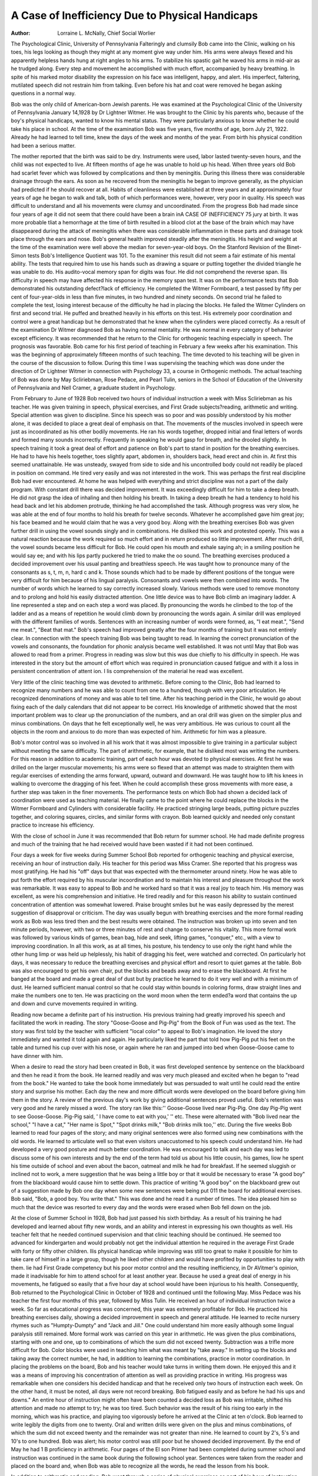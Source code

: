 A Case of Inefficiency Due to Physical Handicaps
=================================================

:Author: Lorraine L. McNally, Chief Social Worlier
The Psychological Clinic, University of Pennsylvania
Falteringly and clumsily Bob came into the Clinic, walking on
his toes, his legs looking as though they might at any moment give
way under him. His arms were always flexed and his apparently
helpless hands hung at right angles to his arms. To stabilize his
spastic gait he waved his arms in mid-air as he trudged along. Every
step and movement he accomplished with much effort, accompanied
by heavy breathing. In spite of his marked motor disability the
expression on his face was intelligent, happy, and alert. His imperfect, faltering, mutilated speech did not restrain him from talking. Even before his hat and coat were removed he began asking
questions in a normal way.

Bob was the only child of American-born Jewish parents. He
was examined at the Psychological Clinic of the University of Pennsylvania January 14,1928 by Dr Lightner Witmer. He was brought
to the Clinic by his parents who, because of the boy's physical handicaps, wanted to know his mental status. They were particularly
anxious to know whether he could take his place in school. At the
time of the examination Bob was five years, five months of age,
born July 21, 1922. Already he had learned to tell time, knew the
days of the week and months of the year. From birth his physical
condition had been a serious matter.

The mother reported that the birth was said to be dry. Instruments were used, labor lasted twenty-seven hours, and the child
was not expected to live. At fifteen months of age he was unable
to hold up his head. When three years old Bob had scarlet fever
which was followed by complications and then by meningitis. During this illness there was considerable drainage through the ears.
As soon as he recovered from the meningitis he began to improve
generally, as the physician had predicted if he should recover at all.
Habits of cleanliness were established at three years and at approximately four years of age he began to walk and talk, both of
which performances were, however, very poor in quality. His
speech was difficult to understand and all his movements were clumsy
and uncoordinated. From the progress Bob had made since four
years of age it did not seem that there could have been a brain inA CASE OF INEFFICIENCY 75
jury at birth. It was more probable tliat a hemorrhage at the time
of birth resulted in a blood clot at the base of the brain which may
have disappeared during the attack of meningitis when there was
considerable inflammation in these parts and drainage took place
through the ears and nose. Bob's general health improved steadily
after the meningitis. His height and weight at the time of the examination were well above the median for seven-year-old boys.
On the Stanford Revision of the Binet-Simon tests Bob's Intelligence Quotient was 101. To the examiner this result did not
seem a fair estimate of his mental ability. The tests that required
him to use his hands such as drawing a square or putting together
the divided triangle he was unable to do. His audito-vocal memory
span for digits was four. He did not comprehend the reverse span.
Ilis difficulty in speech may have affected his response in the memory
span test. It was on the performance tests that Bob demonstrated
his outstanding defect?lack of efficiency. He completed the Witmer Formboard, a test passed by fifty per cent of four-year-olds in
less than five minutes, in two hundred and ninety seconds. On
second trial he failed to complete the test, losing interest because of
the difficulty he had in placing the blocks. He failed the Witmer Cylinders on first and second trial. He puffed and breathed heavily in
his efforts on this test. His extremely poor coordination and control
were a great handicap but he demonstrated that he knew when
the cylinders were placed correctly. As a result of the examination
Dr Witmer diagnosed Bob as having normal mentality. He was
normal in every category of behavior except efficiency. It was
recommended that he return to the Clinic for orthogenic teaching
especially in speech. The prognosis was favorable.
Bob came for his first period of teaching in February a few
weeks after his examination. This was the beginning of approximately fifteeen months of such teaching. The time devoted to his
teaching will be given in the course of the discussion to follow.
During this time I was supervising the teaching which was done under the direction of Dr Lightner Witmer in connection with Psychology 33, a course in Orthogenic methods. The actual teaching
of Bob was done by May Scliriebman, Rose Pedace, and Pearl Tulin,
seniors in the School of Education of the University of Pennsylvania
and Nell Cramer, a graduate student in Psychology.

From February to June of 1928 Bob received two hours of
individual instruction a week with Miss Scliriebman as his teacher.
He was given training in speech, physical exercises, and First Grade
subjects?reading, arithmetic and writing. Special attention was
given to discipline. Since his speech was so poor and was possibly
understood by his mother alone, it was decided to place a great deal
of emphasis on that. The movements of the muscles involved in
speech were just as incoordinated as his other bodily movements.
He ran his words together, dropped initial and final letters of words
and formed many sounds incorrectly. Frequently in speaking he
would gasp for breath, and he drooled slightly. In speech training
it took a great deal of effort and patience on Bob's part to stand in
position for the breathing exercises. He had to have his heels together, toes slightly apart, abdomen in, shoulders back, head erect
and chin in. At first this seemed unattainable. He was unsteady,
swayed from side to side and his uncontrolled body could not readily
be placed in position on command. He tired very easily and was
not interested in the work. This was perhaps the first real discipline
Bob had ever encountered. At home he was helped with everything
and strict discipline was not a part of the daily program. With constant drill there was decided improvement. It was exceedingly difficult for him to take a deep breath. He did not grasp the idea of
inhaling and then holding his breath. In taking a deep breath he
had a tendency to hold his head back and let his abdomen protrude,
thinking he had accomplished the task. Although progress was very
slow, he was able at the end of four months to hold his breath for
twelve seconds. Whatever he accomplished gave him great joy; his
face beamed and he would claim that he was a very good boy. Along
with the breathing exercises Bob was given further drill in using
the vowel sounds singly and in combinations. He disliked this work
and protested openly. This was a natural reaction because the work
required so much effort and in return produced so little improvement.
After much drill, the vowel sounds became less difficult for
Bob. He could open his mouth and exhale saying ah; in a smiling
position he would say ee; and with his lips partly puckered he tried
to make the oo sound. The breathing exercises produced a decided
improvement over his usual panting and breathless speech. He was
taught how to pronounce many of the consonants as s, t, m, n, hard c
and k. Those sounds which had to be made by different positions of
the tongue were very difficult for him because of his lingual paralysis.
Consonants and vowels were then combined into words. The
number of words which he learned to say correctly increased slowly.
Various methods were used to remove monotony and to prolong and
hold his easily distracted attention. One little device was to have
Bob climb an imaginary ladder. A line represented a step and on
each step a word was placed. By pronouncing the words he climbed
to the top of the ladder and as a means of repetition he would climb
down by pronouncing the words again. A similar drill was employed with the different families of words. Sentences with an increasing number of words were formed, as, "I eat meat.", "Send
me meat.", "Beat that mat." Bob's speech had improved greatly
after the four months of training but it was not entirely clear.
In connection with the speech training Bob was being taught
to read. In learning the correct pronunciation of the vowels and
consonants, the foundation for phonic analysis became well established. It was not until May that Bob was allowed to read from a
primer. Progress in reading was slow but this was due chiefly to
his difficulty in speech. He was interested in the story but the
amount of effort which was required in pronunciation caused fatigue and with it a loss in persistent concentration of attent ion. I lis
comprehension of the material he read was excellent.

Very little of the clinic teaching time was devoted to arithmetic. Before coming to the Clinic, Bob had learned to recognize
many numbers and he was able to count from one to a hundred,
though with very poor articulation. He recognized denominations
of money and was able to tell time. After his teaching period in the
Clinic, he would go about fixing each of the daily calendars that did
not appear to be correct. His knowledge of arithmetic showed that
the most important problem was to clear up the pronunciation of
the numbers, and an oral drill was given on the simpler plus and
minus combinations. On days that he felt exceptionally well, he was
very ambitious. He was curious to count all the objects in the
room and anxious to do more than was expected of him. Arithmetic
for him was a pleasure.

Bob's motor control was so involved in all his work that it was
almost impossible to give training in a particular subject without
meeting the same difficulty. The part of arithmetic, for example, that
he disliked most was writing the numbers. For this reason in addition
to academic training, part of each hour was devoted to physical exercises. At first he was drilled on the larger muscular movements; his
arms were so flexed that an attempt was made to straighten them with
regular exercises of extending the arms forward, upward, outward
and downward. He was taught how to lift his knees in walking to
overcome the dragging of his feet. When he could accomplish these
gross movements with more ease, a further step was taken in the
finer movements. The performance tests on which Bob had shown a
decided lack of coordination were used as teaching material. He
finally came to the point where he could replace the blocks in the
Witmer Formboard and Cylinders with considerable facility. He
practiced stringing large beads, putting picture puzzles together,
and coloring squares, circles, and similar forms with crayon. Bob
learned quickly and needed only constant practice to increase his
efficiency.

With the close of school in June it was recommended that Bob
return for summer school. He had made definite progress and
much of the training that he had received would have been wasted
if it had not been continued.

Four days a week for five weeks during Summer School Bob
reported for orthogenic teaching and physical exercise, receiving an
hour of instruction daily. His teacher for this period was Miss
Cramer. She reported that his progress was most gratifying. He
had his "off" days but that was expected with the thermometer
around ninety. How he was able to put forth the effort required
by his muscular incoordination and to maintain his interest and
pleasure throughout the work was remarkable. It was easy to appeal
to Bob and he worked hard so that it was a real joy to teach him.
His memory was excellent, as were his comprehension and initiative.
He tired readily and for this reason his ability to sustain continued
concentration of attention was somewhat lowered. Praise brought
smiles but he was easily depressed by the merest suggestion of disapproval or criticism.
The day was usually begun with breathing exercises and the
more formal reading work as Bob was less tired then and the best
results were obtained. The instruction was broken up into seven
and ten minute periods, however, with two or three minutes of rest
and change to conserve his vitality. This more formal work was
followed by various kinds of games, bean bag, hide and seek, lifting
games, "conquer," etc., with a view to improving coordination. In
all this work, as at all times, his posture, his tendency to use only the
right hand while the other hung limp or was held up helplessly, his
habit of dragging his feet, were watched and corrected. On particularly hot days, it was necessary to reduce the breathing exercises
and physical effort and resort to quiet games at the table. Bob was
also encouraged to get his own chair, put the blocks and beads away
and to erase the blackboard. At first he banged at the board and
made a great deal of dust but by practice he learned to do it very
well and with a minimum of dust. He learned sufficient manual
control so that he could stay within bounds in coloring forms, draw
straight lines and make the numbers one to ten. He was practicing
on the word moon when the term ended?a word that contains the
up and down and curve movements required in writing.

Reading now became a definite part of his instruction. His
previous training had greatly improved his speech and facilitated
the work in reading. The story "Goose-Goose and Pig-Pig" from
the Book of Fun was used as the text. The story was first told by
the teacher with sufficient "local color" to appeal to Bob's imagination. He loved the story immediately and wanted it told again and
again. He particularly liked the part that told how Pig-Pig put
his feet on the table and turned his cup over with his nose, or again
where he ran and jumped into bed when Goose-Goose came to have
dinner with him.

When a desire to read the story had been created in Bob, it was
first developed sentence by sentence on the blackboard and then he
read it from the book. He learned readily and was very much
pleased and excited when he began to "read from the book." He
wanted to take the book home immediately but was persuaded to
wait until he could read the entire story and surprise his mother.
Each day the new and more difficult words were developed on the
board before giving him them in the story. A review of the previous
day's work by giving additional sentences proved useful. Bob's retention was very good and he rarely missed a word. The story ran
like this:'' Goose-Goose lived near Pig-Pig. One day Pig-Pig went to
see Goose-Goose. Pig-Pig said, ' I have come to eat with you,' '' etc.
These were alternated with "Bob lived near the school," "I have
a cat," "Her name is Spot," "Spot drinks milk," "Bob drinks
milk too,'' etc. During the five weeks Bob learned to read four pages
of the story; and many original sentences were also formed using new
combinations with the old words. He learned to articulate well so
that even visitors unaccustomed to his speech could understand him.
He had developed a very good posture and much better coordination.
He was encouraged to talk and each day was led to discuss some of his
own interests and by the end of the term had told us about his little
cousin, his games, liow he spent his time outside of school and even
about the bacon, oatmeal and milk he had for breakfast. If he seemed
sluggish or inclined not to work, a mere suggestion that he was being
a little boy or that it would be necessary to erase "A good boy" from
the blackboard would cause him to settle down. This practice of
writing "A good boy" on the blackboard grew out of a suggestion
made by Bob one day when some new sentences were being put 011
the board for additional exercises. Bob said, "Bob, a good boy.
You write that." This was done and he read it a number of times.
The idea pleased him so much that the device was resorted to every
day and the words were erased when Bob fell down on the job.

At the close of Summer School in 1928, Bob had just passed his
sixth birthday. As a result of his training he had developed and
learned about fifty new words, and an ability and interest in expressing his own thoughts as well. His teacher felt that he needed
continued supervision and that clinic teaching should be continued.
He seemed too advanced for kindergarten and would probably not
get the individual attention he required in the average First Grade
with forty or fifty other children. Ilis physical handicap while improving was still too great to make it possible for him to take care
of himself in a large group, though he liked other children and
would have profited by opportunities to play with them. lie had
First Grade competency but his poor motor control and the resulting
inefficiency, in Dr AVitmer's opinion, made it inadvisable for him
to attend school for at least another year. Because he used a great
deal of energy in his movements, he fatigued so easily that a five
hour day at school would have been injurious to his health. Consequently, Bob returned to the Psychological Clinic in October of
1928 and continued until the following May. Miss Pedace was his
teacher the first four months of this year, followed by Miss Tulin.
He received an hour of individual instruction twice a week.
So far as educational progress was concerned, this year was extremely profitable for Bob. He practiced his breathing exercises
daily, showing a decided improvement in speech and general attitude.
He learned to recite nursery rhymes such as "Humpty-Dumpty"
and "Jack and Jill." One could understand him more easily although some lingual paralysis still remained.
More formal work was carried on this year in arithmetic. He
was given the plus combinations, starting with one and one, up to
combinations of which the sum did not exceed twenty. Subtraction
was a trifle more difficult for Bob. Color blocks were used in teaching him what was meant by "take away." In setting up the blocks
and taking away the correct number, he had, in addition to learning
the combinations, practice in motor coordination. In placing the
problems on the board, Bob and his teacher would take turns in
writing them down. He enjoyed this and it was a means of improving his concentration of attention as well as providing practice in
writing. His progress was remarkable when one considers his decided handicap and that he received only two hours of instruction
each week. On the other hand, it must be noted, all days were not
record breaking. Bob fatigued easily and as before he had his ups
and downs." An entire hour of instruction might often have been
counted a decided loss as Bob was irritable, shifted his attention and
made no attempt to try; he was too tired. Such behavior was the
result of his rising too early in the morning, which was his practice,
and playing too vigorously before he arrived at the Clinic at ten
o'clock. Bob learned to write legibly the digits from one to twenty.
Oral and written drills were given on the plus and minus combinations, of which the sum did not exceed twenty and the remainder was
not greater than nine. He learned to count by 2's, 5's and 10's to
one hundred. Bob was alert; his motor control was still poor but he
showed decided improvement. By the end of May he had 1 B proficiency in arithmetic.
Four pages of the El son Primer had been completed during
summer school and instruction was continued in the same book during the following school year. Sentences were taken from the reader
and placed on the board and, when Bob was able to recognize all the
words, he read the lesson from his book.

In addition to arithmetic and reading, Bob went through a
series of physical exercises as part of his hour of instruction. His
general posture improved; he did not drag his feet so much as
before; he made every effort to keep his hands at his side in walking;
he had more control and tried hard to write with crayon on the
board. His speech still was marked by the lingual paralysis although
his pronunciation of many sounds had cleared up. Bob had F irst
Grade proficiency in reading and arithmetic; his writing was his
poorest subject. He was ready for Second Grade. When school
closed in May of 1929 it was recommended that he enter an Orthopedic Class in the Public Schools the following September.
During the summer of 1929, Bob was taken to the seashore
by his parents where he remained two months. He came home in
excellent physical condition, having spent most of his time out of
doors. His mother made application for him to enter school. He
was examined by the Department of Special Education and was accepted in an Orthopedic Class for a trial of one month. As he was
not eight years of age the public school was not required to have him
remain unless he was able to take care of himself. As a member
of an Orthopedic Class, the school provided a bus to take him to
and from school. The group of which he became a member represented different grades of mental development and a great variety
of physical disabilities.

A month having passed by, I visited the school in order that I
might know how Bob had fitted into the new situation. He had
completed his probationary period and was accepted as a regular
member of the class. His teacher stated that for a time he was unaccustomed to school regulations and would leave his seat at the
wrong time and wander about the class rooms disturbing other
children. He was amenable to discipline, however, and came around
nicely. In regard to his academic work there was no complaint.
Nothing further was heard from Bob's parents until December
of 1929. A telephone conversation with his mother revealed that
Bob was doing well in his school work but was absent a great deal
due to colds. After spending five hours in school, he had used up all
his energy and was extremely tired when he reached home; thus his
vitality was low and he took cold easily. His mother was anxious
to know just what she should do. She did not want him to lose the
school work, yet he did not have the necessary strength. Her plan
was to take him out of school and provide him with a private tutor
until spring at which time she would place him back in the class.
A decision was not reached until I had made another school
visit. The Principal of the school suggested that Bob return to
school and after his lunch each day they would provide a cot for
him so that he could rest for at least an hour. The mother was
pleased with the recommendation and immediately decided to have
Bob return to school.

About the first of February, 1930, Bob's mother reported that
everything had turned out very satisfactorily. Bob rested every
day after lunch for more than an hour. During the month of January he attended school regularly. He received his report card and
had a rating of "B" which meant that he was doing good work.
